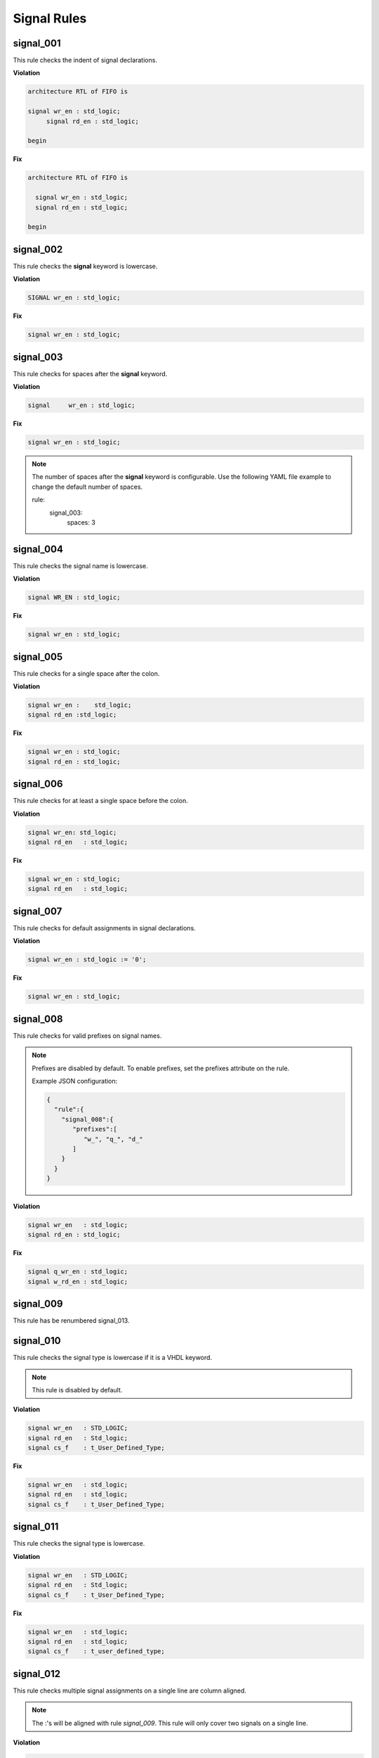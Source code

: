 Signal Rules
------------

signal_001
##########

This rule checks the indent of signal declarations.

**Violation**

.. code-block:: vhdl

   architecture RTL of FIFO is

   signal wr_en : std_logic;
        signal rd_en : std_logic;

   begin

**Fix**

.. code-block:: vhdl

   architecture RTL of FIFO is

     signal wr_en : std_logic;
     signal rd_en : std_logic;

   begin

signal_002
##########

This rule checks the **signal** keyword is lowercase.

**Violation**

.. code-block:: vhdl

   SIGNAL wr_en : std_logic;

**Fix**

.. code-block:: vhdl

   signal wr_en : std_logic;

signal_003
##########

This rule checks for spaces after the **signal** keyword.

**Violation**

.. code-block:: vhdl

   signal     wr_en : std_logic;

**Fix**

.. code-block:: vhdl

   signal wr_en : std_logic;

.. NOTE:: The number of spaces after the **signal** keyword is configurable.
   Use the following YAML file example to change the default number of spaces.

   .. code-block:: yaml

   rule:
     signal_003:
         spaces: 3 

signal_004
##########

This rule checks the signal name is lowercase.

**Violation**

.. code-block:: vhdl

   signal WR_EN : std_logic;

**Fix**

.. code-block:: vhdl

   signal wr_en : std_logic;

signal_005
##########

This rule checks for a single space after the colon.

**Violation**

.. code-block:: vhdl

   signal wr_en :    std_logic;
   signal rd_en :std_logic;

**Fix**

.. code-block:: vhdl

   signal wr_en : std_logic;
   signal rd_en : std_logic;

signal_006
##########

This rule checks for at least a single space before the colon.

**Violation**

.. code-block:: vhdl

   signal wr_en: std_logic;
   signal rd_en   : std_logic;

**Fix**

.. code-block:: vhdl

   signal wr_en : std_logic;
   signal rd_en   : std_logic;

signal_007
##########

This rule checks for default assignments in signal declarations.

**Violation**

.. code-block:: vhdl

   signal wr_en : std_logic := '0';

**Fix**

.. code-block:: vhdl

   signal wr_en : std_logic;

signal_008
##########

This rule checks for valid prefixes on signal names.

.. NOTE::

   Prefixes are disabled by default.
   To enable prefixes, set the prefixes attribute on the rule.

   Example JSON configuration:

   .. code-block:: json
   
      {
        "rule":{
          "signal_008":{
             "prefixes":[
                "w_", "q_", "d_"
             ]
          }
        }
      }

**Violation**

.. code-block:: vhdl

   signal wr_en   : std_logic;
   signal rd_en : std_logic;

**Fix**

.. code-block:: vhdl

   signal q_wr_en : std_logic;
   signal w_rd_en : std_logic;

signal_009
##########

This rule has be renumbered signal_013.

signal_010
##########

This rule checks the signal type is lowercase if it is a VHDL keyword.

.. NOTE:: This rule is disabled by default.

**Violation**

.. code-block:: vhdl

   signal wr_en   : STD_LOGIC;
   signal rd_en   : Std_logic;
   signal cs_f    : t_User_Defined_Type;

**Fix**

.. code-block:: vhdl

   signal wr_en   : std_logic;
   signal rd_en   : std_logic;
   signal cs_f    : t_User_Defined_Type;

signal_011
##########

This rule checks the signal type is lowercase.

**Violation**

.. code-block:: vhdl

   signal wr_en   : STD_LOGIC;
   signal rd_en   : Std_logic;
   signal cs_f    : t_User_Defined_Type;

**Fix**

.. code-block:: vhdl

   signal wr_en   : std_logic;
   signal rd_en   : std_logic;
   signal cs_f    : t_user_defined_type;

signal_012
##########

This rule checks multiple signal assignments on a single line are column aligned.

.. NOTE::
    The :'s will be aligned with rule *signal_009*.
    This rule will only cover two signals on a single line.

**Violation**

.. code-block:: vhdl

   signal wr_en, wr_en_f             : std_logic;
   signal rd_en_f, rd_en             : std_logic;
   signal chip_select, chip_select_f : t_user_defined_type;

**Fix**

.. code-block:: vhdl

   signal wr_en,       wr_en_f       : std_logic;
   signal rd_en_f,     rd_en         : std_logic;
   signal chip_select, chip_select_f : t_user_defined_type;

signal_013
##########

This rule checks the colons are aligned for all signals in the architecture declarative region.

**Violation**

.. code-block:: vhdl

   signal wr_en : std_logic;
   signal rd_en   : std_logic;

**Fix**

.. code-block:: vhdl

   signal wr_en   : std_logic;
   signal rd_en   : std_logic;

signal_014
##########

This rule checks for consistent capitalization of signal names.

**Violation**

.. code-block:: vhdl

   architecture RTL of ENTITY1 is

     signal sig1 : std_logic;
     signal sig2 : std_logic;

   begin

     PROC_NAME : process (siG2) is
     begin

       siG1 <= '0';

       if (SIG2 = '0') then
         sIg1 <= '1';
       elisif (SiG2 = '1') then
         SIg1 <= '0';
       end if;

     end process PROC_NAME;

   end architecture RTL;

**Fix**

.. code-block:: vhdl

   architecture RTL of ENTITY1 is

     signal sig1 : std_logic;
     signal sig2 : std_logic;

     PROC_NAME : process (sig2) is
     begin

       sig1 <= '0';

       if (sig2 = '0') then
         sig1 <= '1';
       elisif (sig2 = '1') then
         sig1 <= '0';
       end if;

     end process PROC_NAME;

   end architecture RTL;
